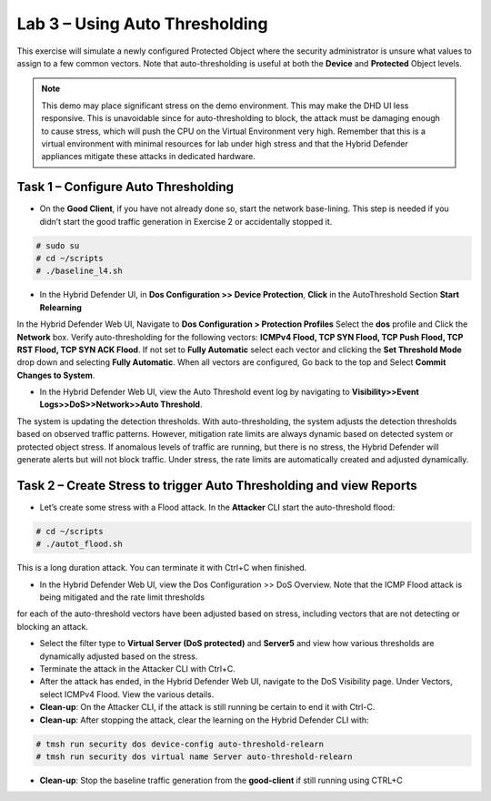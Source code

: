 Lab 3 – Using Auto Thresholding
===============================

This exercise will simulate a newly configured Protected Object where the security administrator is unsure what values to assign to a few
common vectors. Note that auto-thresholding is useful at both the **Device** and **Protected** Object levels.

.. NOTE:: This demo may place significant stress on the demo environment. This may make the DHD UI less responsive. This is unavoidable since for
   auto-thresholding to block, the attack must be damaging enough to cause stress, which will push the CPU on the Virtual Environment very high.
   Remember that this is a virtual environment with minimal resources for lab under high stress and that the Hybrid Defender appliances mitigate
   these attacks in dedicated hardware.

Task 1 – Configure Auto Thresholding
------------------------------------

-  On the **Good Client**, if you have not already done so, start the network base-lining. This step is needed if you didn’t start the good
   traffic generation in Exercise 2 or accidentally stopped it.

.. code-block:: console

      # sudo su
      # cd ~/scripts
      # ./baseline_l4.sh

-  In the Hybrid Defender UI, in **Dos Configuration >> Device Protection**, **Click** in the AutoThreshold Section **Start Relearning**
|image51|

In the Hybrid Defender Web UI, Navigate to **Dos Configuration > Protection Profiles**  Select the **dos** profile and Click the **Network** box.
Verify auto-thresholding for the following vectors: **ICMPv4 Flood, TCP SYN Flood, TCP Push Flood, TCP RST Flood, TCP SYN ACK Flood**. If not set to **Fully Automatic**
select each vector and clicking the **Set Threshold Mode** drop down and selecting **Fully Automatic**. When all vectors are configured, Go back to the top and Select **Commit Changes to System**.

- In the Hybrid Defender Web UI, view the Auto Threshold event log by navigating to **Visibility>>Event Logs>>DoS>>Network>>Auto Threshold**.

|image52|

The system is updating the detection thresholds. With auto-thresholding, the system adjusts the detection thresholds based on observed traffic patterns.
However, mitigation rate limits are always dynamic based on detected system or protected object stress. If anomalous levels of
traffic are running, but there is no stress, the Hybrid Defender will generate alerts but will not block traffic. Under stress, the rate
limits are automatically created and adjusted dynamically.

Task 2 – Create Stress to trigger Auto Thresholding and view Reports
--------------------------------------------------------------------

-  Let’s create some stress with a Flood attack. In the **Attacker** CLI start the auto-threshold flood:

.. code-block:: console

  # cd ~/scripts
  # ./autot_flood.sh

This is a long duration attack. You can terminate it with Ctrl+C when finished.

-  In the Hybrid Defender Web UI, view the Dos Configuration >> DoS Overview. Note that the ICMP Flood attack is being mitigated and the rate limit thresholds
for each of the auto-threshold vectors have been adjusted based on stress, including vectors that are not detecting or blocking an attack.

|image54|

- Select the filter type to **Virtual Server (DoS protected)** and **Server5** and view how various thresholds are dynamically adjusted based on the stress.

-  Terminate the attack in the Attacker CLI with Ctrl+C.

-  After the attack has ended, in the Hybrid Defender Web UI, navigate to the DoS Visibility page. Under Vectors, select ICMPv4 Flood. View the various details.

-  **Clean-up**: On the Attacker CLI, if the attack is still running be certain to end it with Ctrl-C.

-  **Clean-up**: After stopping the attack, clear the learning on the Hybrid Defender CLI with:

.. code-block:: console

  # tmsh run security dos device-config auto-threshold-relearn
  # tmsh run security dos virtual name Server auto-threshold-relearn

-  **Clean-up**: Stop the baseline traffic generation from the **good-client** if still running using CTRL+C

.. |image51| image:: /_static/DeviceProtection.PNG
   :width: 1887px
   :height: 779px
.. |image52| image:: /_static/autothreshold.png
   :width: 1662px
   :height: 452px
.. |image54| image:: /_static/dosoverviewautothresh.png
   :width: 1561px
   :height: 396px
